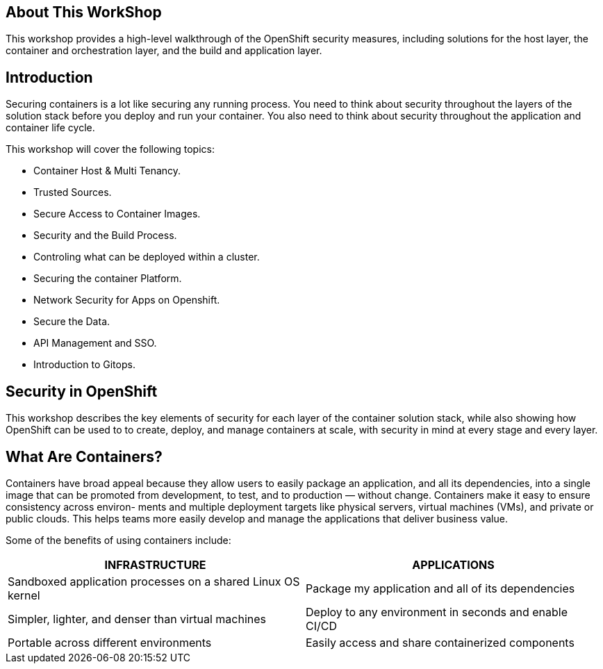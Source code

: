 == About This WorkShop

This workshop provides a high-level walkthrough of the OpenShift security measures, including solutions for the host layer, the
container and orchestration layer, and the build and application layer. 


== Introduction

Securing containers is a lot like securing any running process. You need to think about security
throughout the layers of the solution stack before you deploy and run your container. You also need
to think about security throughout the application and container life cycle.

This workshop will cover the following topics:

- Container Host & Multi Tenancy.
- Trusted Sources.
- Secure Access to Container Images.
- Security and the Build Process.
- Controling what can be deployed within a cluster.
- Securing the container Platform.
- Network Security for Apps on Openshift.
- Secure the Data.
- API Management and SSO.
- Introduction to Gitops.

== Security in OpenShift

This workshop describes the key elements of security for each layer of the
container solution stack, while also showing how OpenShift can be used to
to create, deploy, and manage containers at scale, with security in mind at
every stage and every layer.

== What Are Containers?

Containers have broad appeal because they allow users to easily package an application, and
all its dependencies, into a single image that can be promoted from development, to test, and
to production — without change. Containers make it easy to ensure consistency across environ-
ments and multiple deployment targets like physical servers, virtual machines (VMs), and private
or public clouds. This helps teams more easily develop and manage the applications that deliver
business value.

Some of the benefits of using containers include:

[options="header",frame="all",grid="none"]
|===
|INFRASTRUCTURE |APPLICATIONS

|Sandboxed application processes on a shared Linux OS kernel
|Package my application and all of its dependencies

|Simpler, lighter, and denser than virtual machines
|Deploy to any environment in seconds and enable CI/CD

|Portable across different environments
|Easily access and share containerized components
|===
